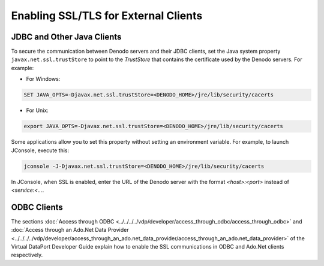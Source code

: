 =====================================
Enabling SSL/TLS for External Clients
=====================================

JDBC and Other Java Clients
==============================================================

To secure the communication between Denodo servers and their JDBC
clients, set the Java system property
``javax.net.ssl.trustStore`` to point to the *TrustStore* that contains
the certificate used by the Denodo servers. For example:

-  For Windows:

.. code-block:: batch

   SET JAVA_OPTS=-Djavax.net.ssl.trustStore=<DENODO_HOME>/jre/lib/security/cacerts

-  For Unix:

.. code-block:: bash

   export JAVA_OPTS=-Djavax.net.ssl.trustStore=<DENODO_HOME>/jre/lib/security/cacerts

Some applications allow you to set this property without setting an
environment variable. For example, to launch JConsole, execute this:

.. code-block:: bash

   jconsole -J-Djavax.net.ssl.trustStore=<DENODO_HOME>/jre/lib/security/cacerts

In JConsole, when SSL is enabled, enter the URL of the Denodo server
with the format *<host>:<port>* instead of *<service:<…*.

ODBC Clients
==============================================================

The sections :doc:`Access through ODBC <../../../../vdp/developer/access_through_odbc/access_through_odbc>` and :doc:`Access through an Ado.Net Data
Provider <../../../../vdp/developer/access_through_an_ado.net_data_provider/access_through_an_ado.net_data_provider>` of the Virtual DataPort Developer Guide explain how to enable
the SSL communications in ODBC and Ado.Net clients respectively.
